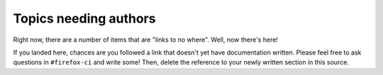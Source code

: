 .. _tobewritten:

Topics needing authors
======================

Right now, there are a number of items that are "links to no where".
Well, now there's here!

If you landed here, chances are you followed a link that doesn't yet
have documentation written. Please feel free to ask questions in
``#firefox-ci`` and write some! Then, delete the reference to your newly
written section in this source.

.. todolist::



